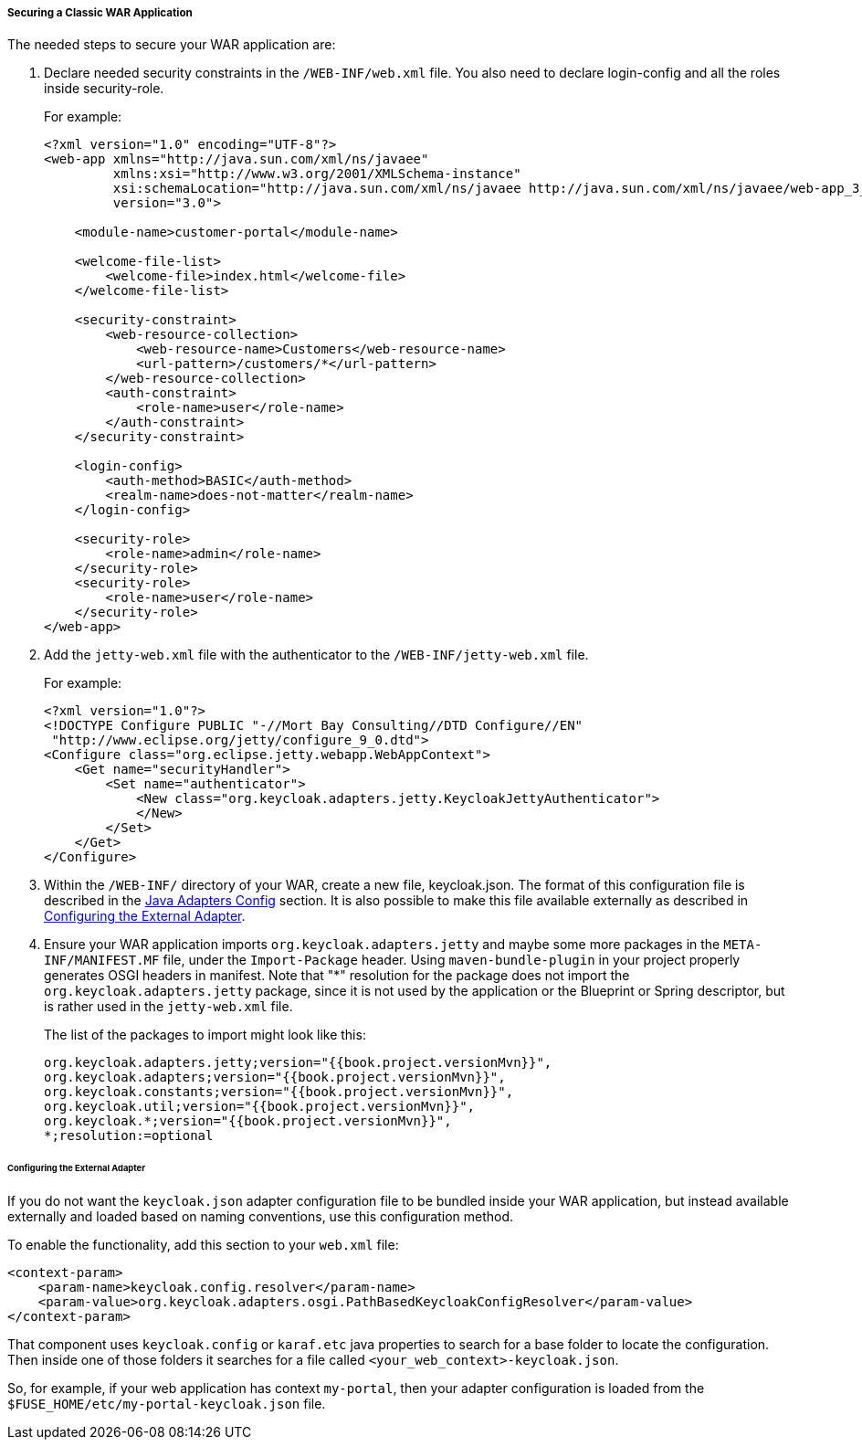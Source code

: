 
[[_fuse_adapter_classic_war]]
===== Securing a Classic WAR Application

The needed steps to secure your WAR application are:

. Declare needed security constraints in the `/WEB-INF/web.xml` file. You also need to declare login-config and all the roles inside security-role.
+
For example:
+
[source,xml]
----
<?xml version="1.0" encoding="UTF-8"?>
<web-app xmlns="http://java.sun.com/xml/ns/javaee"
         xmlns:xsi="http://www.w3.org/2001/XMLSchema-instance"
         xsi:schemaLocation="http://java.sun.com/xml/ns/javaee http://java.sun.com/xml/ns/javaee/web-app_3_0.xsd"
         version="3.0">

    <module-name>customer-portal</module-name>

    <welcome-file-list>
        <welcome-file>index.html</welcome-file>
    </welcome-file-list>

    <security-constraint>
        <web-resource-collection>
            <web-resource-name>Customers</web-resource-name>
            <url-pattern>/customers/*</url-pattern>
        </web-resource-collection>
        <auth-constraint>
            <role-name>user</role-name>
        </auth-constraint>
    </security-constraint>

    <login-config>
        <auth-method>BASIC</auth-method>
        <realm-name>does-not-matter</realm-name>
    </login-config>

    <security-role>
        <role-name>admin</role-name>
    </security-role>
    <security-role>
        <role-name>user</role-name>
    </security-role>
</web-app>
----

. Add the `jetty-web.xml` file with the authenticator to the `/WEB-INF/jetty-web.xml` file.
+
For example:
+
[source,xml]
----
<?xml version="1.0"?>
<!DOCTYPE Configure PUBLIC "-//Mort Bay Consulting//DTD Configure//EN"
 "http://www.eclipse.org/jetty/configure_9_0.dtd">
<Configure class="org.eclipse.jetty.webapp.WebAppContext">
    <Get name="securityHandler">
        <Set name="authenticator">
            <New class="org.keycloak.adapters.jetty.KeycloakJettyAuthenticator">
            </New>
        </Set>
    </Get>
</Configure>
----

. Within the `/WEB-INF/` directory of your WAR, create a new file, keycloak.json. The format of this configuration file is described in the <<fake/../../java-adapter-config.adoc#_java_adapter_config,Java Adapters Config>> section. It is also possible to make this file available externally as described in xref:config_external_adapter[Configuring the External Adapter].

. Ensure your WAR application imports `org.keycloak.adapters.jetty` and maybe some more packages in the `META-INF/MANIFEST.MF` file, under the `Import-Package` header. Using `maven-bundle-plugin` in your project properly generates OSGI headers in manifest.
Note that "*" resolution for the package does not import the `org.keycloak.adapters.jetty` package, since it is not used by the application or the Blueprint or Spring descriptor, but is rather used in the `jetty-web.xml` file. 
+
The list of the packages to import might look like this:
+
[source, subs="attributes"]
----
org.keycloak.adapters.jetty;version="{{book.project.versionMvn}}",
org.keycloak.adapters;version="{{book.project.versionMvn}}",
org.keycloak.constants;version="{{book.project.versionMvn}}",
org.keycloak.util;version="{{book.project.versionMvn}}",
org.keycloak.*;version="{{book.project.versionMvn}}",
*;resolution:=optional
----

[[config_external_adapter]]
====== Configuring the External Adapter

If you do not want the `keycloak.json` adapter configuration file to be bundled inside your WAR application, but instead available externally and loaded based on naming conventions, use this configuration method.

To enable the functionality, add this section to your `web.xml` file:

[source,xml]
----
<context-param>
    <param-name>keycloak.config.resolver</param-name>
    <param-value>org.keycloak.adapters.osgi.PathBasedKeycloakConfigResolver</param-value>
</context-param>
----

That component uses `keycloak.config` or `karaf.etc` java properties to search for a base folder to locate the configuration.
Then inside one of those folders it searches for a file called `<your_web_context>-keycloak.json`.

So, for example, if your web application has context `my-portal`, then your adapter configuration is loaded from the  `$FUSE_HOME/etc/my-portal-keycloak.json` file.

